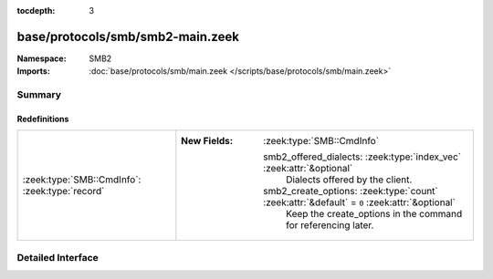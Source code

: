 :tocdepth: 3

base/protocols/smb/smb2-main.zeek
=================================
.. zeek:namespace:: SMB2


:Namespace: SMB2
:Imports: :doc:`base/protocols/smb/main.zeek </scripts/base/protocols/smb/main.zeek>`

Summary
~~~~~~~
Redefinitions
#############
============================================== ==============================================================================================
:zeek:type:`SMB::CmdInfo`: :zeek:type:`record` 
                                               
                                               :New Fields: :zeek:type:`SMB::CmdInfo`
                                               
                                                 smb2_offered_dialects: :zeek:type:`index_vec` :zeek:attr:`&optional`
                                                   Dialects offered by the client.
                                               
                                                 smb2_create_options: :zeek:type:`count` :zeek:attr:`&default` = ``0`` :zeek:attr:`&optional`
                                                   Keep the create_options in the command for
                                                   referencing later.
============================================== ==============================================================================================


Detailed Interface
~~~~~~~~~~~~~~~~~~

